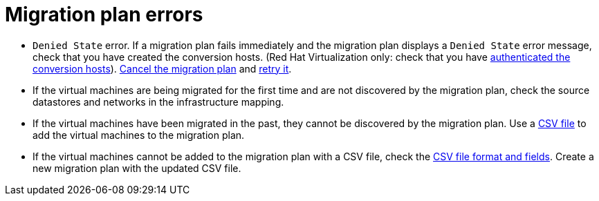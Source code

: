 // Module included in the following assemblies:
// assembly_Common_issues_and_mistakes.adoc
[id="Migration_plan_errors"]
= Migration plan errors

* `Denied State` error. If a migration plan fails immediately and the migration plan displays a `Denied State` error message, check that you have created the conversion hosts. (Red Hat Virtualization only: check that you have xref:Enabling_conversion_hosts_in_cloudforms[authenticated the conversion hosts]). xref:Canceling_a_migration_plan[Cancel the migration plan] and xref:Retrying_a_migration_plan[retry it].

[[Virtual_machines_cannot_be_discovered]]
* If the virtual machines are being migrated for the first time and are not discovered by the migration plan, check the source datastores and networks in the infrastructure mapping.

* If the virtual machines have been migrated in the past, they cannot be discovered by the migration plan. Use a xref:Creating_a_csv_file_to_add_virtual_machines_to_the_migration_plan[CSV file] to add the virtual machines to the migration plan.

[[Virtual_machines_cannot_be_added_with_CSV_file]]
* If the virtual machines cannot be added to the migration plan with a CSV file, check the  xref:Creating_a_csv_file_to_add_virtual_machines_to_the_migration_plan[CSV file format and fields]. Create a new migration plan with the updated CSV file.
